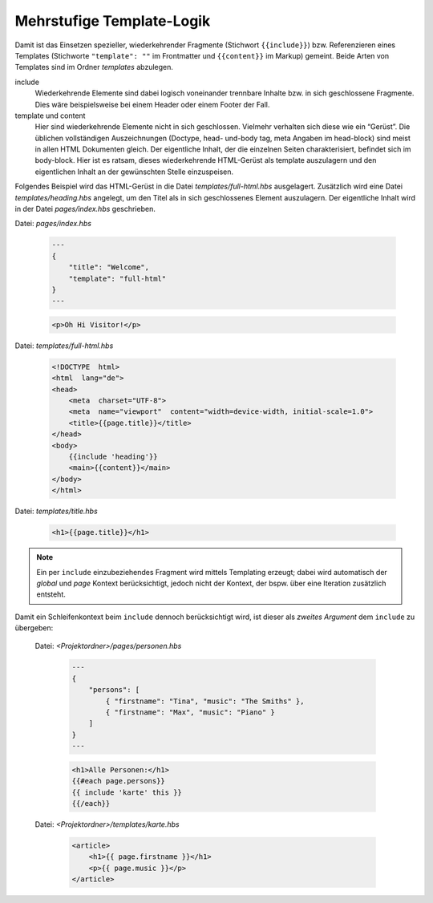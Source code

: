 Mehrstufige Template-Logik
==========================

Damit ist das Einsetzen spezieller, wiederkehrender Fragmente (Stichwort ``{{include}}``) bzw. Referenzieren eines Templates (Stichworte ``"template": ""`` im Frontmatter und ``{{content}}`` im Markup) gemeint. Beide Arten von Templates sind im Ordner *templates* abzulegen.

include
    Wiederkehrende Elemente sind dabei logisch voneinander trennbare Inhalte bzw. in sich geschlossene Fragmente. Dies wäre beispielsweise bei einem Header oder einem Footer der Fall.

template und content
    Hier sind wiederkehrende Elemente nicht in sich geschlossen. Vielmehr verhalten sich diese wie ein “Gerüst”. Die üblichen vollständigen Auszeichnungen (Doctype, head- und-body tag, meta Angaben im head-block) sind meist in allen HTML Dokumenten gleich. Der eigentliche Inhalt, der die einzelnen Seiten charakterisiert, befindet sich im body-block. Hier ist es ratsam, dieses wiederkehrende HTML-Gerüst als template auszulagern und den eigentlichen Inhalt an der gewünschten Stelle einzuspeisen.

Folgendes Beispiel wird das HTML-Gerüst in die Datei *templates/full-html.hbs* ausgelagert. Zusätzlich wird eine Datei *templates/heading.hbs* angelegt, um den Titel als in sich geschlossenes Element auszulagern. Der eigentliche Inhalt wird in der Datei *pages/index.hbs* geschrieben.

Datei: *pages/index.hbs*

    .. code-block::

        ---
        {
            "title": "Welcome",
            "template": "full-html"
        }
        ---

    .. code-block:: handlebars

        <p>Oh Hi Visitor!</p>

Datei: *templates/full-html.hbs*

    .. code-block:: handlebars

        <!DOCTYPE  html>
        <html  lang="de">
        <head>
            <meta  charset="UTF-8">
            <meta  name="viewport"  content="width=device-width, initial-scale=1.0">
            <title>{{page.title}}</title>
        </head>
        <body>
            {{include 'heading'}}
            <main>{{content}}</main>
        </body>
        </html>

Datei: *templates/title.hbs*

    .. code-block:: handlebars

        <h1>{{page.title}}</h1>


.. note::

    Ein per ``include`` einzubeziehendes Fragment wird mittels Templating erzeugt; dabei wird automatisch der *global* und *page* Kontext berücksichtigt, jedoch nicht der Kontext, der bspw. über eine Iteration zusätzlich entsteht.

Damit ein Schleifenkontext beim ``include`` dennoch berücksichtigt wird, ist dieser als *zweites Argument* dem ``include`` zu übergeben:

    Datei: *<Projektordner>/pages/personen.hbs*

        .. code-block::
        
            ---
            {
                "persons": [
                    { "firstname": "Tina", "music": "The Smiths" },
                    { "firstname": "Max", "music": "Piano" }
                ]
            }
            ---

        .. code-block:: handlebars

            <h1>Alle Personen:</h1>
            {{#each page.persons}}
            {{ include 'karte' this }}
            {{/each}}


    Datei: *<Projektordner>/templates/karte.hbs*

        .. code-block:: handlebars

            <article>
                <h1>{{ page.firstname }}</h1>
                <p>{{ page.music }}</p>
            </article>
